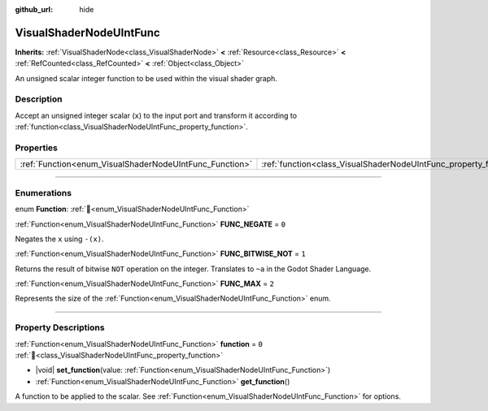 :github_url: hide

.. DO NOT EDIT THIS FILE!!!
.. Generated automatically from Redot engine sources.
.. Generator: https://github.com/Redot-Engine/redot-engine/tree/4.3/doc/tools/make_rst.py.
.. XML source: https://github.com/Redot-Engine/redot-engine/tree/4.3/doc/classes/VisualShaderNodeUIntFunc.xml.

.. _class_VisualShaderNodeUIntFunc:

VisualShaderNodeUIntFunc
========================

**Inherits:** :ref:`VisualShaderNode<class_VisualShaderNode>` **<** :ref:`Resource<class_Resource>` **<** :ref:`RefCounted<class_RefCounted>` **<** :ref:`Object<class_Object>`

An unsigned scalar integer function to be used within the visual shader graph.

.. rst-class:: classref-introduction-group

Description
-----------

Accept an unsigned integer scalar (``x``) to the input port and transform it according to :ref:`function<class_VisualShaderNodeUIntFunc_property_function>`.

.. rst-class:: classref-reftable-group

Properties
----------

.. table::
   :widths: auto

   +---------------------------------------------------------+-------------------------------------------------------------------+-------+
   | :ref:`Function<enum_VisualShaderNodeUIntFunc_Function>` | :ref:`function<class_VisualShaderNodeUIntFunc_property_function>` | ``0`` |
   +---------------------------------------------------------+-------------------------------------------------------------------+-------+

.. rst-class:: classref-section-separator

----

.. rst-class:: classref-descriptions-group

Enumerations
------------

.. _enum_VisualShaderNodeUIntFunc_Function:

.. rst-class:: classref-enumeration

enum **Function**: :ref:`🔗<enum_VisualShaderNodeUIntFunc_Function>`

.. _class_VisualShaderNodeUIntFunc_constant_FUNC_NEGATE:

.. rst-class:: classref-enumeration-constant

:ref:`Function<enum_VisualShaderNodeUIntFunc_Function>` **FUNC_NEGATE** = ``0``

Negates the ``x`` using ``-(x)``.

.. _class_VisualShaderNodeUIntFunc_constant_FUNC_BITWISE_NOT:

.. rst-class:: classref-enumeration-constant

:ref:`Function<enum_VisualShaderNodeUIntFunc_Function>` **FUNC_BITWISE_NOT** = ``1``

Returns the result of bitwise ``NOT`` operation on the integer. Translates to ``~a`` in the Godot Shader Language.

.. _class_VisualShaderNodeUIntFunc_constant_FUNC_MAX:

.. rst-class:: classref-enumeration-constant

:ref:`Function<enum_VisualShaderNodeUIntFunc_Function>` **FUNC_MAX** = ``2``

Represents the size of the :ref:`Function<enum_VisualShaderNodeUIntFunc_Function>` enum.

.. rst-class:: classref-section-separator

----

.. rst-class:: classref-descriptions-group

Property Descriptions
---------------------

.. _class_VisualShaderNodeUIntFunc_property_function:

.. rst-class:: classref-property

:ref:`Function<enum_VisualShaderNodeUIntFunc_Function>` **function** = ``0`` :ref:`🔗<class_VisualShaderNodeUIntFunc_property_function>`

.. rst-class:: classref-property-setget

- |void| **set_function**\ (\ value\: :ref:`Function<enum_VisualShaderNodeUIntFunc_Function>`\ )
- :ref:`Function<enum_VisualShaderNodeUIntFunc_Function>` **get_function**\ (\ )

A function to be applied to the scalar. See :ref:`Function<enum_VisualShaderNodeUIntFunc_Function>` for options.

.. |virtual| replace:: :abbr:`virtual (This method should typically be overridden by the user to have any effect.)`
.. |const| replace:: :abbr:`const (This method has no side effects. It doesn't modify any of the instance's member variables.)`
.. |vararg| replace:: :abbr:`vararg (This method accepts any number of arguments after the ones described here.)`
.. |constructor| replace:: :abbr:`constructor (This method is used to construct a type.)`
.. |static| replace:: :abbr:`static (This method doesn't need an instance to be called, so it can be called directly using the class name.)`
.. |operator| replace:: :abbr:`operator (This method describes a valid operator to use with this type as left-hand operand.)`
.. |bitfield| replace:: :abbr:`BitField (This value is an integer composed as a bitmask of the following flags.)`
.. |void| replace:: :abbr:`void (No return value.)`
